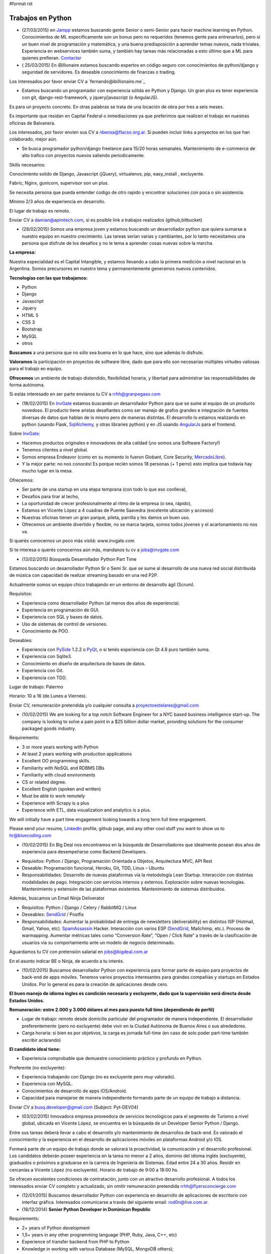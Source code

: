 #format rst

Trabajos en Python
==================

* (27/03/2015) en Jampp_ estamos buscando gente Senior o semi-Senior para hacer machine learning en Python. Conocimientos de ML especificamente son un bonus pero no requeridos (tenemos gente para entrenarlos), pero sí un buen nivel de programación y matemática, y una buena predisposición a aprender temas nuevos, nada triviales. Experiencia en webservices también suma, y también hay tareas más relacionadas a esto último que a ML para quienes prefieran. Contactar_

* ( 25/03/2015) En iBillionaire estamos buscando expertos en código seguro con conocimientos de python/django y seguridad de servidores. Es deseable conocimiento de finanzas o trading.

Los interesados por favor enviar CV a `fernando@ibillionaire.me`_

* Estamos buscando un programador con experiencia sólida en Python y Django. Un gran plus es tener experiencia con git, django-rest-framework, y jquery/javascript (o AngularJS).

Es para un proyecto concreto. En otras palabras se trata de una locación de obra por tres a seis meses.

Es importante que residan en Capital Federal o inmediaciones ya que preferimos que realicen el trabajo en nuestras oficinas de Balvanera.

Los interesados, por favor envíen sus CV a `nbensa@flacso.org.ar`_. Si pueden incluir links a proyectos en los que han colaborado, mejor aún.

* Se busca programador python/django freelance para 15/20 horas semanales. Mantenimiento de e-commerce de alto trafico con proyectos nuevos saliendo periodicamente.

Skills necesarios:

Conocimiento solido de Django, Javascript (jQuery), virtualenvs, pip, easy_install , excluyente.

Fabric, Nginx, gunicorn, supervisor son un plus.

Se necesita persona que pueda entender codigo de otro rapido y encontrar soluciones con poca o sin asistencia.

Minimo 2/3 años de experiencia en desarrollo.

El lugar de trabajo es remoto.

Enviar CV a `damian@apimtech.com`_, si es posible link a trabajos realizados (github,bitbucket)

* (28/02/2015) Somos una empresa joven y estamos buscando un desarrollador python que quiera sumarse a nuestro equipo en nuestro crecimiento. Las tareas serían varias y cambiantes, por lo tanto necesitamos una persona que disfrute de los desafíos y no le tema a aprender cosas nuevas sobre la marcha.

**La empresa:**

Nuestra especialidad es el Capital Intangible, y estamos llevando a cabo la primera medición a nivel nacional en la Argentina. Somos precursores en nuestro tema y permanentemente generamos nuevos contenidos.

**Tecnologías con las que trabajamos:**

* Python

* Django

* Javascript

* Jquery

* HTML 5

* CSS 3

* Bootstrap

* MySQL

* otros

**Buscamos** a una persona que no sólo sea buena en lo que hace, sino que además lo disfrute.

**Valoramos** la participación en proyectos de software libre, dado que para ello son necesarias múltiples virtudes valiosas para el trabajo en equipo.

**Ofrecemos** un ambiente de trabajo distendido, flexibilidad horaria, y libertad para administrar las responsabilidades de forma autónoma.

Si estás interesado en ser parte envianos tu CV a `rrhh@granpegaso.com`_

* (18/02/2015) En InvGate_ estamos buscando un desarrollador Python para que se sume al equipo de un producto novedoso. El producto tiene aristas desafiantes como ser manejo de grafos grandes e integración de fuentes diversas de datos que hablan de lo mismo pero de maneras distintas. El desarrollo lo estamos realizando en python (usando Flask, SqlAlchemy_, y otras libraries python) y en JS usando AngularJs_ para el frontend. 

Sobre InvGate_: 

- Hacemos productos originales e innovadores de alta calidad (¡no somos una Software Factory!) 

- Tenemos clientes a nivel global.

- Somos empresa Endeavor (como en su momento lo fueron Globant, Core Security, MercadoLibre_). 

- Y la mejor parte: no nos conocés! Es porque recién somos 18 personas (+ 1 perro) esto implica que todavía hay mucho lugar en la mesa. 

Ofrecemos:

- Ser parte de una startup en una etapa temprana (con todo lo que eso conlleva), 

- Desafíos para tirar al techo, 

- La oportunidad de crecer profesionalmente al ritmo de la empresa (o sea, rápido), 

- Estamos en Vicente López a 4 cuadras de Puente Saavedra (excelente ubicación y accesos)

- Nuestras oficinas tienen un gran parque, pileta, parrilla y les damos un buen uso.

- Ofrecemos un ambiente divertido y flexible, no se marca tarjeta, somos todos jóvenes y el acartonamiento no nos va.

Si querés conocernos un poco más visitá: www.invgate.com

Si te interesa o querés conocernos aún más, mandanos tu cv a `jobs@invgate.com`_

* (13/02/2015) Búsqueda Desarrollador Python Part Time

Estamos buscando un desarrollador Python Sr o Semi Sr. que se sume al desarrollo de una nueva red social distribuida de música con capacidad de realizar streaming basado en una red P2P. 

Actualmente somos un equipo chico trabajando en un entorno de desarrollo ágil (Scrum).

Requisitos:

- Experiencia como desarrollador Python (al menos dos años de experiencia).

- Experiencia en programación de GUI.

- Experiencia con SQL y bases de datos.

- Uso de sistemas de control de versiones.

- Conocimiento de POO.

Deseables:

- Experiencia con PySide_ 1.2.2 o PyQt_, o si tenés experiencia con Qt 4.8 puro también suma. 

- Experiencia con Sqlite3.

- Conocimiento en diseño de arquitectura de bases de datos.

- Experiencia con Git.

- Experiencia con TDD.

Lugar de trabajo: Palermo

Horario: 10 a 16 (de Lunes a Viernes).

Enviar CV, remuneración pretendida y/o cualquier consulta a `proyectoestelares@gmail.com`_

* (10/02/2015) We are looking for a top notch Software Engineer for a NYC based business intelligence start-up. The company is looking to solve a pain point in a $25 billion dollar market, providing solutions for the consumer packaged goods industry.

Requirements:

- 3 or more years working with Python

- At least 2 years working with production applications

- Excellent OO programming skills. 

- Familiarity with NoSQL and RDBMS DBs

- Familiarity with cloud environments

- CS or related degree.

- Excellent English (spoken and written)

- Must be able to work remotely

- Experience with Scrapy is a plus

- Experience with ETL, data visualization and analytics is a plus.

We will initially have a part time engagement looking towards a long term full time engagement.

Please send your resume, LinkedIn_ profile, github page, and any other cool stuff you want to show us to `hr@bluecoding.com`_

* (10/02/2015) En Big Deal nos encontramos en la búsqueda de Desarrolladores que idealmente posean dos años de experiencia para desempeñarse como Backend Developers.

- Requisitos: Python / Django, Programación Orientada a Objetos, Arquitectura MVC, API Rest

- Deseable: Programación funcional, Heroku, Git, TDD, Linux – Ubuntu

- Responsabilidades: Desarrollo de nuevas plataformas vía la metodología Lean Startup. Interacción con distintas modalidades de pago. Integración con servicios internos y externos. Exploración sobre nuevas tecnologías. Mantenimiento y extensión de las plataformas existentes. Mantenimiento de sistemas distribuidos.

Además, buscamos un Email Ninja Deliverator

- Requisitos: Python / Django / Celery / RabbitMQ / Linux

- Deseables: SendGrid_ / Postfix

- Responsabilidades: Aumentar la probabilidad de entrega de newsletters (deliverability) en distintos ISP (Hotmail, Gmail, Yahoo, etc). SpamAssassin_ Hacker. Interacción con varios ESP (SendGrid_, Mailchimp, etc.). Proceso de warmapping. Aumentar métricas tales como “Conversion Rate”, “Open / Click Rate” a través de la clasificación de usuarios via su comportamiento ante un modelo de negocio determinado.

Aguardamos tu CV con pretensión salarial en `jobs@bigdeal.com.ar`_

En el asunto indicar BE o Ninja, de acuerdo a tu interés.

* (10/02/2015) Buscamos desarrollador Python con experiencia para formar parte de equipo para proyectos de back-end de apps móviles. Tenemos varios proyectos interesantes para grandes compañías y startups en Estados Unidos. Por lo general es para la creación de aplicaciones desde cero.

**El buen manejo de idioma ingles es condición necesaria y excluyente, dado que la supervisión será directa desde Estados Unidos.**

**Remuneración: entre 2.000 y 3.000 dólares al mes para puesto full time (dependiendo de perfil)**

* Lugar de trabajo: remoto desde domicilio particular del programador de manera independiente. El desarrollador preferentemente (pero no excluyente) debe vivir en la Ciudad Autónoma de Buenos Aires o sus alrededores.

* Carga horaria: si bien es por objetivos, la carga es jornada full-time (en caso de solo poder part-time también escribir aclarando)

**El candidato ideal tiene:**

* Experiencia comprobable que demuestre conocimiento práctico y profundo en Python.

Preferente (no excluyente):

* Experiencia trabajando con Django (no es excluyente pero muy valorado).

* Experiencia con MySQL.

* Conocimientos de desarrollo de apps IOS/Android.

* Capacidad para manejarse de manera independiente formando parte de un equipo de trabajo a distancia.

Enviar CV a `busq.developer@gmail.com`_ (Subject: Pyt-DEV04)

* (03/02/2015) Innovadora empresa proveedora de servicios tecnológicos para el segmento de Turismo a nivel global, ubicada en Vicente López, se encuentra  en la búsqueda de un Developer Senior Python / Django.

Entre sus tareas deberá llevar a cabo el desarrollo y/o mantenimiento de desarrollos de back-end. Es valorado el conocimiento y la experiencia en el desarrollo de aplicaciones móviles en plataformas Android y/o IOS.

Formará parte de un equipo de trabajo donde se valorará la proactividad, la comunicación y el desarrollo profesional. Los candidatos deberán poseer experiencia en la tarea no menor a 2 años, dominio del idioma inglés (excluyente), graduados o próximos a graduarse en la carrera de Ingeniería de Sistemas. Edad entre 24 a 30 años. Residir en cercanías a Vicente López (no excluyente). Horario de trabajo de 9:00 a 18:00 hs.

Se ofrecen excelentes condiciones de contratación, junto con un atractivo desarrollo profesional.  A todos los interesados enviar CV completo y actualizado, sin omitir remuneración pretendida `rrhh@flyersconcierge.com`_

* (12/01/2015) Buscamos desarrollador Python con experiencia en desarrollo de aplicaciones de escritorio con interfaz gráfica. Interesados comunicarse a través del siguiente email: `rod0n@live.com.ar`_.

* (18/12/2014) **Senior Python Developer in Dominican Republic**

Requirements:

* 2+ years of Python development 

* 1,5+ years in any other programming language (PHP, Ruby, Java, C++, etc)

* Experience of transfer backend from PHP to Python

* Knowledge in working with various Database (MySQL, MongoDB others);

* Understanding of Scrum/Agile

* Upper-intermediate English (at least strong intermediate)

* Team player, strong communication skills

* Being able to fast absorb and learn new technologies should be a plus

Would be a plus:

* Magento Experience

We propose:

* Interesting project (US e-commerce market)

* International environment (http://www.fabricegrinda.com/entrepreneurship/silicon-cabarete-mvp/)

* Young and dynamic team

* Professional growth

* Competitive remuneration

Responsibilities:

* Acting as Senior Python developer

* Transfer backend from PHP to Python

* Working with Magento e-commerce platform

* Working with CTO and team of developers to solve technical challenges 

* Serving as a creative member of the team, ready to innovate and develop next generation products

* Writing scalable and clean code.

About project 

`www.lofty.com`_

We are looking for a Senior Python Developer with good experience. If you are interested in and your professional profile satisfies our requirements, we will be glad to see you in our international fast-growing team (e-commerce project). Our development team works closely together, while providing professional creativity and individual autonomy.

Please send your Skype name and CV / full LinkedIn_ profile to `iurii.bazai@gmail.com`_

* 17/12/2014 Se requieren horas freelance para dos proyectos de largo plazo.(con un mínimo de 20hs semanales por proyecto) Un proyecto se enfoca en telefonía en la nube y el otro en gestión de contenidos.

Habilidades:

Flask y/o  Django Conocimientos de virtualenv y las herramientas necesarias para configurar un entorno de desarrollo y asistir en el empaquetado y pasajes a producción (pip, easy_install,uwsgi,gunicorn ,fabric,chef, etc) -- Py.test o alguna otra herramienta de testing

Javascript Jquery , Backbone y Marionette Conocimientos de alguna herramientas para automatización  como Grunt,Bower,etc. Conocimiento de alguna herramienta de testing como Karma, BusterJS

Lugar de trabajo: remoto

enviar CV a `gaston@droptek.com`_  preferentemente con perfil de github o links para poder ver los trabajos realizados.

* **(21/11/2014)** Seleccionaremos para importante cliente:

Desarrollador Python (Ssr – Sr)

Definición de la necesidad: contribuir al desarrollo de una de las aplicaciones que forman parte del negocio principal de la organización.

Algunas de las funciones a realizar:

* Especificaciones

* Dividir los requerimientos de desarrollo en elementos más simples y traducir esta lógica en un lenguaje.

* Elaboración de posibles soluciones.

* Realizar pruebas iniciales y dejar los desarrollos listos para la instalación del programa en producción

* Evoluciones y documentación

Skill – Experiencia:

* Python: mínimo de 2 años de experiencia como desarrollador (excluyente)

* Django y HTML5 (deseable)

* Conocimiento en PHP (deseable)

* Estudiante avanzado o graduado en carreras relacionadas con IT (deseable)

Capital Federal - Relación de dependencia directa

Se solicita envío del salario en bruto pretendido  (cvs a: `afaletti@consensusgroup.net`_)

* **(17/11/2014)** En Machinalis_ estamos buscando para pronta incorporación:

+ Una persona de Córdoba para que se sume a un equipo haciendo la parte de Frontend (maquetado y desarrollo)
~~~~~~~~~~~~~~~~~~~~~~~~~~~~~~~~~~~~~~~~~~~~~~~~~~~~~~~~~~~~~~~~~~~~~~~~~~~~~~~~~~~~~~~~~~~~~~~~~~~~~~~~~~~~

**Algunas keywords:**

**Must:**

* HTML5 (todo lo que sea armado, detalles)

* Bootstrap (saber un sistema de grillas u otro framework CSS)

* Javascript

* Backbone

* Diseño responsive

* Cross browser development

* Jasmine y Sinon.js 

* Proficient use of javascript libraries, at least jquery or equivalent

* Understand written and oral english

* Be able to convert designs in graphic formats to HTML+CSS+js code

**Experiencia:** 1 año desarrollando

**Idioma:** Inglés intermedio/avanzado (ideal)

**Nice to have:**

* SASS (LESS en su defecto, mejor si los dos)

* Foundation 5 / Bootstrap3

* Bower, Grunt, Yeoman, Node.js, NPM

* Organización de aplicaciones javascript

* Nociones de UX

* BEM

* OOCSS

+ Una persona de Córdoba para que se sume a un equipo haciendo testing funcional
~~~~~~~~~~~~~~~~~~~~~~~~~~~~~~~~~~~~~~~~~~~~~~~~~~~~~~~~~~~~~~~~~~~~~~~~~~~~~~~~

**Keywords:**

* 1 Año de experiencia

* Idioma Inglés intermedio/avanzado (ideal)

* Ejecución de tareas para verificar cumplimientos de funcionalidad

* Ejecución de test automáticos en servidor de testing

* Conocer sistema de control de versiones

**Otras keywords que hacen a los Machinálicos:**

* Gustar de la comida en abundancia cualquier día

* Ser **responsable** aún cuando seas informal

* Que seas **buen tipo** y no te de lo mismo hacer las cosas bien o mal y dar una mano y compartir conocimientos con el que está a tu lado.

Quien esté interesado, mande un mail a Ignacio (de RRHH) a `idacal@machinalis.com`_, asunto **[Búsqueda Vacante "Nombre Vacante"]** o pinguee a su machinálico amigo para preguntarle más info sobre nosotros. Se agradece enviar CV actualizado o información referente a la experiencia y conocimientos.

**P.S.:** Cualquier otro que ande cerca de las cosas que hacemos y justo tenga ganas y tiempo de hacernos ping sientase libre de hacerlo que del otro palo de cosas más Pythónicas/Djangosas seguimos incorporando con cierta regularidad.

* (31/10/2014) iBillionaire, una plataforma que monitorea los portfolio de inversion de Billionarios. Busca un programador con experiencia en la construcción de aplicaciones web. Alguien que construya las API internas y externas de iBillionaire. Experiencia en Python, Django, TastyPie_, South (excluyente). Familiaridad con uno o más de los siguientes: Ubuntu, Varnish, NGINX, MySql_ Experiencia en el desarrollo de aplicaciones, sitios que utilizan REST / JSON API El candidato ideal tiene experiencia tambien en Node Js, Mongo, y Redis Requisitos: 4 años de experiencia Trabajo a tiempo completo En Buenos Aires, CABA (oficina Recoleta) Interesados enviar CV o incluir links a trabajos realizados a `raul@iBillionaire.me`_ con el subject "BackEnd_ iBillionaire".

* (29/10/2014) En `http://www.invgate.com`_ estamos buscando un web developer. Nos interesa una persona que quiera sumarse al desarrollo de un producto nuevo involucrándose en todas las etapas del proceso.

    **Experiencia y conocimientos:**

    * Desarrollo web con Python (Flask, Django, etc)

    * SQLAlchemy

    * Conocimiento sobre desarrollo de aplicaciones REST

    * Conocimiento de JQuery, Bootstrap, AngularJS (O muchas ganas de aprender)

    * Experiencia con OOP

    **Son un plus:**

    * Empaquetado / creación de instaladores

    * Experiencia trabajando o liderando equipos que trabajan con metodologías ágiles

    * Conocimiento sobre visualización de datos

    Si te interesa mandanos un mail a `jobs@invgate.com`_.

* (29/10/2014) Buscamos Software Engineer para Compañia Lider IT en Mendoza

Nuestro cliente una empresa en rápido crecimiento, se encuentra en la búsqueda de Ingenieros estrella que participen en la arquitectura, construicción y desarrollo de sus productos. Nos orientamos a aquella persona capaz de resolver retos complejos de ingeniería en todos sus productos. Como Ingeniero en estos proyectos participas de un equipo desafiante, altamente capacitado y como tarea principal será el responsable directo del desarrollo de las zonas críticas de su producto. Ayudará a diseñar y mejorar los sistemas de información, y desarrollo de otras herramientas cruciales para el sistema.  Requisitos: -Sólida experiencia en desarrollo de aplicaciones web en Python, Ruby on Rails o PHP o Java; y MySQL  -Experiencia diseñando APIs REST y arquitecturas web para los productos web de los consumidores  -Conocimiento de SQL, tecnologías NoSQL y NewSQL  -Estructuras de datos, diseño de software y programación orientada a objetos  -Sólida trayectoria de trabajo con diseño, producto e ingeniería para liderar proyectos de back-end complejos a la finalización. -Nivel de inglés intermedio/avanzado  Deseable: Javascript, CSS y HTML5  -Experiencia previa con Django o SQLAlchemy como ORM  -Diseño de base de datos y SQL quer. Si estás interesado en formar parte de proyectos de desarrollo en rápido movimiento, desafiantes con la posibilidad de desarrollarse profesionalmente en una ciudad combinando la tranquilidad y calidad de vida que ofrece Mendoza, por favor enviar sus datos a través de la posición deseada http://www.artdejobs.com.ar/empleos/software-engineer-compania-lider-it-en-mendoza/ o a Contacto: `carina.cortinez@artdecode.com.ar`_

* (29/10/2014) FRANKLABS - Buscamos Desarrolladores Django/Python con conocimientos en UI (no excluyente), HTML5 (no excluyente), y Javascript / JQuery para desarrollo de sitios y aplicaciones web/ Conocimientos requeridos: * HTML5 / CSS * Javascript / Jquery * Django/Python. Conocimientos Valorados: Conocimientos en Framework CSS Bootstrap 3 / Manejo de Heramientas de Diseño ( Illustrator y PhotoShop_) Contacto: `rr-hh@franklabs.biz`_

* (22/10/2014) SURHIVE - Buscamos Desarrollador Senior Backend. Requerimientos: amplios conocimientos en Python, Ruby o Perl. Buscamos personas apasionadas por Internet y por el desarrollo web, con alta orientación al trabajo en equipo. Comprension del diseño orientado a objetos. Sólido conocimiento en SQL. Conocimiento de HTML y CSS para desarrollorar páginas mantenibles. Residencia en la ciudad de Rosario, Santa Fe. Contacto: `rrhh@surhive.com`_

* (8/10/2014) Python or wannabe Python Dev

    En MSA_ buscamos incorporar programadores Python (de todos los niveles) con deseables conocimientos de ambiente Open Source, Linux (Ubuntu), tecnologías Web y manejo de bases de datos (SQL).
     Buscamos gente proactiva, con habilidades autodidactas y afinidad al Software Libre.
    Si pensás que puede interesarte la propuesta, no dejes de comunicarte con nosotros vía mail con el CV y/o pretensiones a <rrhh EN msa PUNTO com PUNTO ar>
     El ambiente de trabajo es distendido y tenemos una cocinera que nos cocina asi_ `y asi`_ de rico

* (8/10/2014) GRUPODIN S.A. de Córdoba Capital busca incorporar 2 desarrolladores web python, semi senior, experiencia de al menos un año, conocimientos de HTML y Java Script. Incorporación inmediata. 25 horas semanales. Interesados por favor escribir a `[[MailTo(contacto@grupo-din.com)]]`_ ó completar el formulario provisto en www.espaciodin.com/trabajos ¡Se agradece la difusión!

* (7/10/2014) En Onapsis, Buscamos programadores Python SR o SSR y Front-End JS/HTML/CSS para colaborar en proyectos de seguridad informática. Interesados pueden mandar ping a `careers@onapsis.com`_ Ref: PyHacker_

* (1/10/2014) iBillionaire, una plataforma que monitorea los portfolio de inversion de Billionarios. Busca un programador con experiencia en la construcción de aplicaciones web. Alguien que construya las API internas y externas de iBillionaire.

  * Experiencia en Python, Django, TastyPie_, South (excluyente).

  * Familiaridad con uno o más de los siguientes: Ubuntu, Varnish, NGINX, MySql_

  * Experiencia en el desarrollo de aplicaciones, sitios que utilizan REST / JSON API 

  * El candidato ideal tiene experiencia tambien en Node Js, Mongo, y Redis

    Requisitos:

    * 4 años de experiencia

    * Trabajo a tiempo completo

    * En Buenos Aires, CABA (oficina Recoleta)

    Interesados enviar CV o incluir links a trabajos realizados a `raul@iBillionaire.me`_ con el subject "BackEnd_ iBillionaire".

* (30/09/2014) Eynes http://eynes.com.ar se encuentra en la búsqueda de programadores con conocimientos de linux, base de datos postgreSQL y conocimiento del lenguaje Python (no excluyente), la búsqueda se orienta a una persona con dedicación full time. Los interesados pueden enviar CV a `rrhh@eynes.com.ar`_ indicando pretensiones económicas. 

* (16/09/2014) En Vixionar estamos en la busqueda de un Programador Python, con conocimientos de Frontend (Django), para sumar al equipo, puede ser remoto. Vixionar es un Startup donde gran parte del Team trabaja remoto, tenemos gente en Misiones, Entre Rios, y Bs As, buscamos alguien con muchas ganas de crear, en el proyecto usamos mucho Android/iOS, Mysql, Linux, Live Streaming entre otras tecnologias, es un proyecto super innovador! interesados escribir a `alejandro.ferrari@vixionar.com`_

* (02/09/2014) Eynes se encuentra en la búsqueda de programadores con conocimientos de linux, base de datos postgreSQL y conocimiento del lenguaje Python (no excluyente), la búsqueda se orienta a una persona con dedicación full time. Los interesados pueden enviar CV a `rrhh@eynes.com.ar`_ indicando pretensiones económicas. 

* (26/8/2014) Machinalis_, Hola! Buscamos desarrollador web Python Semi Senior, experiencia de al menos un año, conocimientos de HTML y Java Script. Además tener manejo de inglés oral y escrito. La incorporación es ASAP. La carga horaria es de 30 horas semanales. Interesados por favor escribir a Ignacio Dacal Méndez `[[MailTo(idacal@machinalis.com)]]`_ y podré darles más información especifica y charlamos más del asunto. Buena semana! 

* (21/08/2014) En `IT Crowd Argentina`_,  buscamos programadores Python Sr y Semi Sr para colaborar en el desarrollo de una Start-Up Web en EEUU en el area de Legal Analytics. Trabajo 100% remoto, horarios flexibles, excelente remuneración y muy buen ambiente laboral. Conocimientos de Django y Flask son un plus. Se requiere buen nivel de inglés (oral / escrito). Los interesados por favor contactarse con Alejandro Isacovich a `[[MailTo(aisacovich@itcrowdarg.com)]]`_ Ref: Python

* (20/08/2014) En Onapsis, Buscamos programadores Python SR o SSR y Front-End JS/HTML/CSS para colaborar en proyectos de seguridad informática. Interesados pueden mandar ping a `careers@onapsis.com`_ Ref: PyHacker_

* (14/08/2014) `Code Dojo GCBA`_: Si sos programador con experiencia en Python, tenés vocación docente o espíritu educador, habilidades comunicacionales y estás interesado en incentivar el aprendizaje de la programación, formar autodidactas y acompañar a los jóvenes en la exploración de plataformas educativas y ejecución de proyectos ésta es tu oportunidad para sumarte como mentor e influenciar/motivar a los futuros programadores de la comunidad.   ¿Querés participar? Enviá tu CV a: `programatufuturo@bue.edu.ar`_  Subject: DOJOS

* (12/08/2014) En Link-b estamos buscando ampliar la familia con un/a programador/a con sólidos conocimientos en PHP y/o Python. Que también haya trabajado con javascript y jquery. Que sepa maquetar un sitio desde su diseño en PSD/AI hasta entregar una HTML,CSS (o SASS), JS terminada lista para implementar. Usamos frameworks cómo Django, Compass, Foundation, jQuery y otros.

    Nosotros somos una empresa copada, joven, divertida y en pleno crecimiento, nos gusta divertirnos pero cumplir (alguien dijo asados/cerveza/plaza?). Estamos en Vicente López (Buenos Aires Norte) las oficinas son limpias, el ambiente de laburo es super ameno, hay café, té, mate y cada tanto traemos torta y todos los días hay muchas buenas vibras |:)|

    Si estas interesado/a o sabes de alguien que le puede interesar, hacele llegar este el mail. Contacto al mail `xavier@link-b.com`_ con REF: print "Hola!"

* (07/08/2014) Estamos buscando una persona para desarrollar un proyecto de control de drones UAV. Se requiere ser SSR en python y algún conocimiento/interés en aeromodelismo. Interesados enviar CV con remuneración prentendida a `dcoletti@xtech.com.ar`_. El trabajo es presencial en CABA.


* (07/08/2014) Estamos buscando una persona para desarrollar un proyecto con OpenCV. Interesados enviar CV a la cuenta `jldalla@gmail.com`_ con el asunto "CV OpenCV". Muchas gracias y saludos.

* (07/08/2014) En `http://www.invgate.com`_ estamos buscando un web developer. Nos interesa una persona que quiera sumarse al desarrollo de un producto nuevo involucrándose en todas las etapas del proceso.

    **Experiencia y conocimientos:**

    * Desarrollo web con Python

    * Conocimiento sobre desarrollo de aplicaciones REST

    * Conocimiento de JQuery, Bootstrap, AngularJS (O muchas ganas de aprender)

    * Experiencia con OOP

    **Son un plus:**

    * Flask

    * SQLAlchemy

    * Empaquetado / creación de instaladores

    * Experiencia con TDD

    * Experiencia trabajando o liderando equipos que trabajan con metodologías ágiles

    * Conocimiento sobre visualización de datos

    Si te interesa mandanos un mail a `jobs@invgate.com`_.

* (06/08/2014) En `http://www.altoros.com`_ estamos buscando un desarrollador/a Python.

  Inicialmente trabajaría en asegurar la robustez de un conjunto de `https://juju.ubuntu.com`_ programando tests de integración. Charms a trabajar: `https://jujucharms.com/precise/cassandra-12/?text=cassandra`_, Redis Cluster, couchdb, ELK (Elastickserarch, Logstassh and Kibana), Nagios, entre otros.
   Luego de este trabajo existe la posibilidad de continuar con otras tareas en Python relacionadas a Juju.
  Se requieren más de dos años de experiencia en python y buena comunicación oral en ingles dado que se requerirán sesiones de pair programming con desarrolladores de `http://www.canonical.com`_.
   La modalidad de contratación es full-time, inicialmente freelance y de un mínimo de 2 meses y medio.  Ofrecemos flexibilidad en horarios y lugar de trabajo, podes trabajar si querés en nuestras oficinas en la ciudad de Santa Fe (preferentemente) o CABA, o desde donde quieras. Es deseable que tengas disponibilidad para alguna posible reuniones presenciales en Santa Fe.
    Si te interesa envianos  CV (formato que sea), cuenta github (opcional) y pretensión monetaria a `[[MailTo(manuel.garcia@altoros.com)]]`_

* (31/07/2014) En Infoxel (startup cordobesa), estamos ampliando nuestro equipo para entrar en mercados internacionales. Tenemos proyectos desafiantes y un excelente ambiente laboral. Hay buena paga, así que busco desarrolladores django y maquetadores Senior, preferentemente de Córdoba. El que esté interesado, me puede contactar a `diegolis@infoad.com.ar`_, y conversamos.

* (31/07/2014) Python or wannabe Python Dev

    En MSA_ buscamos incorporar programadores Python (de todos los niveles) con deseables conocimientos de ambiente Open Source, Linux (Ubuntu), tecnologías Web y manejo de bases de datos (SQL).
     Buscamos gente proactiva, con habilidades autodidactas y afinidad al Software Libre.
    Si pensás que puede interesarte la propuesta, no dejes de comunicarte con nosotros vía mail con el CV y/o pretensiones a <rrhh EN msa PUNTO com PUNTO ar>

* (29/07/2014) En `IT Crowd Argentina`_,  buscamos programadores Python SR con 3 años experiencia mínima para colaborar en el desarrollo de una Start-Up Web en EEUU en el area de Legal Analytics. Trabajo 100% remoto, horarios flexibles, excelente remuneración y muy buen ambiente laboral. Conocimientos de Django y Flask son un plus. Se requiere buen nivel de inglés (oral / escrito). Los interesados por favor contactarse con Alejandro Isacovich a `[[MailTo(aisacovich@itcrowdarg.com)]]`_ Ref: Python

* (28/07/2014) Toteming_ se encuentra en la búsqueda de programadores Python, todos los seniorities, para incorporarse al equipo de tecnología de la empresa. Hacemos desarrollos web, mobile, Android, desktop (linux), juegos, análisis estadístico de datos, y más! Jugá con cosas como raspberry pi, lectores rfid, Kinect y films táctiles desarrollando productos propios de la empresa. Ambiente start-up. Interesados mandar CV a `tech@toteming.com`_. Trabajo presencial en Núñez, CABA. Freelancers/consultores remotos también bienvenidos para sumar a la cartera de la empresa.

* (23/07/2014) En Graion_ estamos en busqueda de un Python Developer Semi Senior que cuente con experiencia y conocimientos en el area. Es requisito indispensable contar con un nivel intermedio - avanzado del idioma inglés ya que trabajara en conjunto con un equipo que se encuentra en NYC. Ofrecemos excelente clima laboral, prepaga de excelencia y beneficios. A los interesados enviar CV a `recruiting@graion.com`_

* (23/07/2014) En Kenwin_ estamos buscando un programador Python Jr o Semi Sr para colaborar en el desarrollo y soporte de aplicaciones web. El trabajo es 100% remoto, el ambiente de trabajo es muy bueno. Trabajamos con Python, PostgreSQL y Linux. Se aprecia conocimientos en HTML/CSS/JS/JQuery/Linux/SQAlchemy y manejo de Inglés oral y escrito. A los interesados, mandar CV, pretensión salarial y preferencia de contratación (freelance o relación de dependencia) a `tech@kenwin.net`_.

* (18/07/2014) Intel Argentina te invita a formar parte de su equipo de desarrolladores en Córdoba! Si estas en otra provincia nosotros te ayudamos con el traslado… Actualmente estamos buscando desarrolladores en Python/Django – Frontend developers – Javascript - UI Developer (foco en JSP) - UI Developer (Foco en HTML/CSS/JS). Si estas interesado envianos tu CV a `empleos.asdc@intel.com`_

* (07/07/2014) En `Mango Payments`_ estamos buscando desarrolladores para las posiciones de Python Dev y QA Developer. Pueden ver el perfil de búsqueda en:

  * Python Dev: https://mango.hiretracking.com/mango/job/10062

  * QA Developer: https://mango.hiretracking.com/mango/job/10129

  Interesados mandar CV a `bruno.acselrad@getmango.com`_ .

* (02/07/2014) Eynes se encuentra en la búsqueda de programadores con conocimientos de linux, base de datos postgreSQL y conocimiento del lenguaje Python (no excluyente), la búsqueda se orienta a una persona con dedicación full time. Los interesados pueden enviar CV a `rrhh@eynes.com.ar`_ indicando pretensiones económicas.

* (24/06/2014) Se busca desarrollador Python/Django Part Time o Freelance, para empresa que hace desarrollo mobile. Puesto para mantener y extender funcionalidad en backends de nuestras aplicaciones, así como desarrollar nuevos productos. Se valora conocimientos en HTML, JavaScript_, Jquery y CSS. De estar interesados se pueden comunicar a través del siguiente e-mail: `alejandrodebard@idomo.info`_

* (18/06/2014) En `real trends`_ estamos buscando un programador Python para trabajar en nuestras oficinas de Palermo. Somos un *start-up* joven y en crecimiento donde desarrollamos una aplicación web con herramientas para vendedores de MercadoLibre_ utilizando su API pública. Nuestras principales tecnologías son Django, MySQL, AWS, Git y Bootstrap. Por el momento es indispensable ser monotributista. Si estás interesado enviá un mail a `patricio@real-trends.com`_, preferentemente con links a tus cuentas de GitHub_ y LinkedIn_.

* (18/06/2014) En Onapsis, Buscamos programadores Python SR o SSR y Front-End JS/HTML/CSS para colaborar en proyectos de seguridad informática. Interesados pueden mandar ping a `careers@onapsis.com`_ Ref: PyHacker_

* (09/06/2014) En Infoxel buscamos programadores senior en Python, radicados en Córdoba, que acompañen nuestro crecimiento y expansión hacia mercados internacionales. Valoramos el alto compromiso con los resultados y buena disposición. Enviá tu CV a `diegolis@infoad.com.ar`_

* (04/06/2014) Buscamos desarrollador en Python/Django para un proyecto internacional. Enviá tu CV a `hello@mobydigital.com`_

* (14/05/2014) Hola! Cómo va? Les quería comentar que en HEXACTA estamos buscando un desarrollador Python con buena experiencia en dicha tecnología! Apuntamos a gente con experiencia previa, con background académico, buen nivel inglés y con ganas de continuar creciendo en un entorno de mejora continua. El lugar de trabajo sería en nuestras oficinas, ya sea en Las Cañitas (Palermo), en La Plata, en Bahía Blanca o en Paraná, en lugares estratégicos con excelente accesibilidad. No te pierdas esta oportunidad y anímate a formar parte de nuestro equipo de trabajo!!

    En HEXACTA podemos ofrecerte: • excelente clima laboral • un equipo apasionado por la tecnología • plan de carrera y formación • capacitación técnica y en idiomas • una relación JUNTOS a largo plazo… • muchas flexibilidad • running teams, torneos de fútbol, truco, étc! • after offices, wine-tastings, fiestas.

    Buscamos la excelencia profesional sin descuidar los intereses personales de nuestra gente; porque confiamos en las capacidades de autogestión de cada uno y esto nos permite generar un ambiente distendido, flexible y dinámico. Durante los últimos años fuimos reconocidos por el Instituto Great Place to Work como una de las mejores empresas para trabajar en Argentina; y nos preocupamos a diario por continuar siéndolo; generando así un entorno que permite el desarrollo personal y profesional de nuestro equipo. Si te interesa la posición envianos tu CV a `giribarren@hexacta.com`_ con la referencia Python o para conocer más de nosotros visita nuestro sitio http://careers.hexacta.com

* (13/05/2014) Desarrollador jr o ssr Django y Javascript XTech es una empresa que hace muchos años está en el mercado de Linux y Software Libre, orientada a la infraestrucutura. Actualmente estamos consolidando un sector de desarrollo en la empresa y buscamos programadores que quieran profundizar en django y javascript y python en un ambiente tranquilo y constante capacitación. Enviar CV con remuneración pretendida a `rrhh@xtech.com.ar`_.

    Requisitos conocimiento en programación orientada a objetos conocimiento de cómo funcionan los sistemas web uso de eclipse u otra IDE de programación libre nivel básico de django y conocimiento de sintaxis python (preferentemente)

* (02/05/2014) En Falconius estamos buscando un programador freelance con unas horas disponibles por semana y con experiencia en scraping utilizando Scrapy. Las tareas a desarrollar serían scrapear nuevos sitios además de modificar y mantener scrapers ya hechos. Quién esté interesado le pedimos que mande CV/github/bitbucket/linkedin a `mfalcon@falconius.com`_.

* (25/04/2014) En Onapsis, Buscamos programadores Python SR o SSR y Front-End JS/HTML/CSS para colaborar en proyectos de seguridad informática. Interesados pueden mandar ping a `careers@onapsis.com`_ Ref: PyHacker_

* (23/04/2014) Estamos buscando un programador Python Jr o Semi Sr para ayudarnos en el desarrollo y soporte de aplicaciones web. El trabajo es 100% remoto, el ambiente de trabajo es muy bueno. El modo de contratación es como empleado (no freelance) y full time. Trabajamos con Python, PostgreSQL y Linux. Se aprecia conocimientos en HTML/CSS/JS/JQuery. Es necesario tener manejo de Inglés oral y escrito. A los interesados, mandar CV y pretensión salarial a `hackers@kenwin.net`_

* (07/03/2014) Busco programador con experiencia en Python para proyecto de análisis de datos. Requeridos: conocer la librería Pandas (o el lenguage R) muy bien. Adicionales: JavaScript_, iPython Notebook, Matplotlib y Scrappy. Para más información : federico.emiliani (at) ttwick.com

* (06/03/2014) Busco programador con experiencia en Python/Django para trabajar de forma freelance por proyecto. La carga horaria semanal promedio sería de unas 12hs semanales en principio dada la demanda actual. De estar interesados se pueden comunicar a través del siguiente e-mail: `rod0n@live.com.ar`_. Les pido me envíen CV/github/bitbucket/linkedin y remuneración horaria pretendida.

* (19/02/2014) Sr. Python Engineer (remoto) para empresa de San Francisco: En Ampush (Facebook Strategic Partner)   estamos buscando un Sr. Python Engineer que contribuya a construir una plataforma de manejo de Ads para Facebook y Twitter. El salario es en USD, para candidatos en Rosario. Más información: http://www.computrabajo.com.ar/bt-ofrd-ampush-0.htm

* (18/02/2014) En iBillionaire buscamos un programador con experiencia en la construcción de aplicaciones web. Alguien que construya las API internas y externas de iBillionaire con experiencia en Python, Django y TastyPie_ (no excluyente).

Experiencia en el desarrollo de aplicaciones / sitios que utilizan Python Experiencia crear REST / JSON API Familiaridad con uno o más de los siguientes: redistribución, memcache, nginx, mysql Interesados enviar CV o incluir links a trabajos realizados a `fernando@iBillionaire.me`_ con el subject "BackEnd_ Dev"

* (18/02/2014) En `IT Crowd Argentina`_,  buscamos programadores Python SR o SSR con 2 años experiencia minima para colaborar en el desarrollo del backend de una nueva red social norteamericana. Trabajo 100% remoto, horarios flexibles y muy buen ambiente laboral. Conocimientos de Django y Flask son un plus. Se requiere buen nivel de inglés (oral / escrito). Los interesados por favor contactarse con Alejandro Isacovich a `[[MailTo(aisacovich@itcrowdarg.com)]]`_ Ref: Python

* (14/02/2014) En Onapsis_, Buscamos programadores **Python SR o SSR** y **Front-End JS/HTML/CSS** para colaborar en proyectos de seguridad informática. Interesados pueden mandar ping a `[[MailTo(careers@onapsis.com)]]`_ Ref: PyHacker_

* (13/02/2014) Programador de FRONT-END: iBillionaire busca un Front End Programador. 2 años  de experiencia en Front-End. Conocimientos de JavaScript_, HTML, CSS. iBillionaire esta hecho en Python y el framework Django si sabes esto lenguajes aun mejor! Por favor enviar CV/Portfolio/Github a `raul@iBillionaire.me`_

* (11/02/2014) En Juju_ buscamos Desarrolladores Python con conocimientos de inglés para trabajo remoto. Se trabaja en forma directa para la expresa extranjera, sin intermediarios (su producto principal es un `buscador de trabajos`_). Postularse `aquí`_.

* (04/02/2014) En Santex estamos buscando un Desarrollador Python. Se valorará conocimiento en tecnologia relacionada: Django, XML, XPath, RestApi_, Ant, Cloud Computing, Python OpenSource_ libraries, Vagrant, Celery.

Habilidades: Conocimientos y manejo de herramientas de modelado para UML, metodología orientada a objetos, herramientas de pruebas, controlador de versiones, experiencia en el análisis, diseño y desarrollo de componentes empresariales. Trabajo en equipo, liderazgo personal y tecnológico. Ingles: avanzado. Los interesados en conocer más pueden enviar su CV a `jobs@santexgroup.com`_.

* (03/02/2014) En http://www.suremptec.com/ estamos buscando programadores python para desarrollar procesadores batch de información geoespacial (imágenes satelitales, datos vectoriales) para misión satelital argentina. Hay más información en `búsqueda python batch`_. Los interesados pueden enviar CV y pretensiones a `rrhh@suremptec.com.ar`_.

* (16/01/2014) En http://www.suremptec.com/ estamos buscando analistas programadores python para desarrollar un producto de planificación y ejecución de procesos batch para la siguiente misión satelital Argentina. Hay más información en `búsqueda python`_. Los interesados pueden enviar CV y pretensiones a `rrhh@suremptec.com.ar`_.

* (14/01/2014) En devsAr_ estamos buscando desarrolladores web python para sumarse a nuestro equipo. Trabajo tiempo completo, en relación de dependencia, en nuestra oficina de La Plata. Ofrecemos un buen clima laboral, capacitaciones diversas (incluyendo inglés), aplicando nuevas tecnologías y desarrollando proyectos innovadores. Escribinos a `rrhh@devsar.com`_ incluyendo CV.

* (9/01/2014) Analista Desarrollador Python (Ssr - Sr) -- Consensus Group solicita programadores Python para importante empresa. Python 2.3. Deseable: Experiencia en PHP / MySQL. Conocimientos Java Script, HTML, CSS. Framework Django. Ingles técnico. Estudios en Sistemas. Tiempo completo. Se ofrece relación de Dependencia. Lugar de trabajo: Capital Federal. Indicar remuneración pretendida. `jrodriguez@consensusgroup.net`_

* (7/1/2014) Machinalis_ La cosa es más o menos así: Machinalis es una empresa Argentina que hace software fundamentalmente pythónico. Laburamos en cosas de Data Mining, Machine Learning, Data Processing & Visualization, Complex Web Development otras cosas del rubro. Publicamos varios proyectos  por acá y damos regularmente charlas en la comunidad así que no sobreabundo en detalles (por cualquier cosa me pinguean por privado y les cuento más "de qué la vamos" con gusto).

    En ese contexto, estamos evaluando la incorporación en el corto plazo de una persona de Córdoba para que se sume al equipo y meta mano a las cosas de Frontend (maquetado y desarrollo) de un proyecto en particular que tiene un hito dentro de seis meses, pero con ganas de que vaya metiéndole cabeza y desarrollo a cosas típicas de Data Visualization (tales como D3.js) en las cuales como buenos backenderos por ahí nos queda un buen camino por recorrer.

    Algunas keywords que me pasan del área Operativa: Must:

    * HTML5

    * CSS3

    * Proficient use of javascript libraries, at least jquery or equivalent

    * Understand written and oral english

    * Be able to convert designs in graphic formats to HTML+CSS+js code

    Nice to have:

    * Is able to communicate fluently in english

    * Advanced javascript

    * Experience debugging javascript

    * Backbone.js or similar

    * Cross browser development

    * Functional and Asynchronus Programming

    * Require.JS

    * Javascript Good Practices

    * Automated Lint Tools JsHint_

    * Less/Sass

    * Bootstrap

    * Python / Django skills

    Nota: Haber hecho sólo un Tutorial o Proyecto en la Facultad es "bajo conocimiento" del asunto. Esto evidentemente no está mal porque nadie nace sabiendo, sólo lo digo para alinearnos respecto a la bara. Inclusive se puede tener bajo o nulo conocimiento y por alguna razón considerar ser un candidato pertinente. Otra keywords que me pasa Machinalis todo: Must:

    * Gustar de la comida en abundancia cualquier día

    * Ser *responsable* aún cuando seas informal

    * Que seas *buen tipo* y no te de lo mismo hacer las cosas bien o mal y dar una mano y compartir conocimientos con el que está a tu lado.

    Ok, entonces, al que esté interesado, mandele un mail a Ignacio (de RRHH, que está operativizando la cosa) a `idacal@machinalis.com`_ o a mí o pinguee a su machinálico amigo para preguntarle más info sobre nosotros.

    P.S.: Cualquier otro que ande cerca de las cosas que hacemos y justo tenga ganas y tiempo de hacernos ping sientase libre de hacerlo que del otro palo de cosas más Pythónicas/Djangosas seguimos incorporando con cierta regularidad.

* (7/1/2014) Ref: Front End Developer

    Dzone_, creadores de OSQA_, refcardz_ y AnswerHub_ está requiriendo programadores con muy buen conocimiento de Front End (Javascript [jQuery], Css, HTML, Freemarker), y conocimiento de Python y Java. El trabajo es Full o Part Time (pero con compromiso, conexiones diarias y disponibilidad en chat) remoto, las oficinas están en EEUU y el equipo está distribuido entre distintos lugares del planeta. Hay mucho trabajo para hacer y el equipo está en pleno crecimiento. Envianos tu CV y remuneración pretendida a `[[MailTo(javyer EN dzone PUNTO com)]]`_

* (07/01/2014) Backend Dev

    En iBillionaire buscamos un programador con experiencia en la construcción de aplicaciones web. Alguien que construya las API internas y externas de iBillionaire con experiencia en Python, Django y TastyPie_ (no excluyente).

  * Experiencia en el desarrollo de aplicaciones / sitios que utilizan Python

  * Experiencia crear REST / JSON API

  * Familiaridad con uno o más de los siguientes: redistribución, memcache, nginx,  mysql Interesados enviar CV o incluir links a trabajos realizados a `fernando@iBillionaire.me`_ con el subject "BackEnd_ Dev".

* (07/01/2014) Programador Python/Django/JS

    Buscamos Programador Python/Django/JS con espíritu hacker de los que cuando están aburridos programan, para trabajar en BitPagos_ la primer pasarela para pagos en Bitcoin de America Latina. Somos una empresa registrada en USA, indispensable hablar en ingles ya que parte del equipo esta en USA.  Si te interesa escribí a `founders@bitpagos.net`_ adjuntando CV.

* (06/01/2014) Python or wannabe Python Dev

    En MSA_ buscamos incorporar programadores Python (de todos los niveles) con deseables conocimientos de ambiente Open Source, Linux (Ubuntu), tecnologías Web y manejo de bases de datos (SQL).
     Buscamos gente proactiva, con habilidades autodidactas y afinidad al Software Libre.
    Si pensás que puede interesarte la propuesta, no dejes de comunicarte con nosotros vía mail con el CV y/o pretensiones a <rrhh EN msa PUNTO com PUNTO ar>

2013
----

* (18/12/2013) En devsAr_ estamos buscando desarrolladores web python para sumarse a nuestro equipo. Trabajo tiempo completo, en relación de dependencia, en nuestra oficina de La Plata. Ofrecemos un buen clima laboral, capacitaciones diversas (incluyendo inglés), aplicando nuevas tecnologías y desarrollando proyectos innovadores. Escribinos a `rrhh@devsar.com`_ incluyendo CV.

* (18/12/2013) Part Time o Freelance - SSr o Jr Exp - Empresa de Aplicaciones Mobile - Puesto para mantener y extender funcionalidad en backends de nuestras aplicaciones, así como desarrollar nuevos productos.

  * Twisted / Gevent / RabbitMQ / MongoEngine_ / Google App Engine

  * Enviar CV a: `cv@tipitap.com`_ con ref Python Developer

* (06/11/2013) Proveer mantenimiento y continuar desarrollo por etapas de sistema de soporte para la industria de la construcción con alcance en Argentina y Latinoamérica.

  * Backend: Python / Django / Mysql / Virtualenv / Apache / Nginz

  * Frontend: Django templates, jQuery, jQueryUI, jqGrid

  * Versionado de código: Subversion

  * Migraciones de base de datos: South

  * Enviar CV y propuestas a: `info@ddobras.com.ar`_

* (31/11/2013) Desarrollador jr o ssr Django y Javascript

    **XTech** es una empresa que hace muchos años está en el mercado de Linux y Software Libre, orientada a la infraestrucutura. Actualmente estamos consolidando un sector de desarrollo en la empresa y buscamos programadores que quieran profundizar en python, django y javascript en un ambiente tranquilo y en crecimiento. Enviar CV con remuneración pretendida a `rrhh@xtech.com.ar`_.

* (29/10/2013) Nos encontramos en búsqueda de un Python & Django Developer para trabajar en importante cliente offshore. Requisitos técnicos:

  * Skill General: Python & Django SR (excluyente)

  * Desarrollo web transaccionales high-volume/high-availability (idealmente LAMP stack)

  * Alto nivel de inglés oral y escrito

  * DB (SQL y NoSQL)

  * Experiencia en front-end  (HTML, CSS, Ajax, Javascript)

  * Django o RoR

  * Desarrollador Oracle BPM 11 g al menos un año de experiencia

  * Experiencia en contacto directo con el cliente

      Interesados enviar mail con CV adjunto a `carolina.velayos@experis.com.ar`_

* (29/10/2013) Desarrollador Django - Javascript

    Somos una empresa cordobesa en pleno crecimiento y estamos buscando un desarrollador part-time o full-time. Hacemos todo en Python, y la interfaz web en Django / Js. Si te interesa trabajar en una empresa con espíritu de startup, con desafíos diarios y potencial de crecimiento, no dudes en escribir a `diegolis@infoad.com.ar`_

* (15/10/2013) En Imzaia estamos buscando un desarrollador con experiencia en aplicaciones E-commerce usando django-oscar, django-shop o alguna similar. Interesados comunicarse a: `info@imzaia.com.ar`_

* (15/10/2013) `Brilliant.org`_, cuya misión es facilitar y promover el aprendizaje de matemáticas y física alrededor del mundo, busca desarrolladores Python/Django senior para ocupar posiciones de trabajo full-time remoto. Es imprescindible contar con una muy buena capacidad de comunicación oral y escrita del idioma Inglés, y tener voluntad de mudarse a San Francisco (Estados Unidos) en el futuro. Buscamos a aquellos desarrolladores a con vastos conocimientos de tecnologías para la web y bases de datos relacionales, con experiencia en la construcción de productos web y en entender las necesidades de los usuarios, con interés en las ciencias de la computación y los lenguajes de programación más allá de Python y JavaScript_, comunicativos, responsables, con experiencia en el desarrollo de software libre y en el trabajo en equipo, y con un interés personal por lograr que un proyecto como Brilliant.org sea exitoso.

  Ofrecemos una compensación altamente competitiva, horarios de trabajo y vacaciones flexibles, un ameno ambiente de trabajo, y cubrimos varios costos de formación profesional (libros, materiales, conferencias, cursos). En http://brilliant.theresumator.com/apply pueden encontrar más detalles sobre ésta y otras ofertas de trabajo, así como instrucciones de contacto. Please write your cover letter in English.

* (08/10/2013) En GERSolar_ (UNLu) andamos buscando un desarrollador para participar de un proyecto de investigación. Se requiere conocer: OOP, patrones de diseño, python, git, linux; se valoran conocimientos en: refactoring, testing, django. Para ver mas detalles sobre el proyecto vean el pdf de `este link`_. Quien tenga interés, debe escribirnos a `gersolar@yahoo.com.ar`_.

* En la empresa donde trabajo, Frank Collaboration (del grupo Corbis Global) estan buscando 1 programador django con 1 año de experiencia, cualquier cosa mi mail es `pablo.dalmasso@frankcollaboration.com`_, cualquier cosa no duden en preguntar.

* (20/09/2013) En Juju_ buscamos desarrolladores con experiencia en Python y buen manejo de inglés para trabajo remoto (desde casa). Es para trabajar directamente en la expresa extranjera. Para más detalles visitar `este link <http://juju.theresumator.com/apply/vnGzCB/Web-Application-Developer-Chile-Argentina.html>`__.

* (17/09/2013) Estamos buscando un desarrollador con experiencia en screen scraping/web crawling y que preferentemente sepa usar scrapy. Interesados comunicarse a: <<rod0n ARROBA live PUNTO com PUNTO ar>>

* (11/09/2013) Linux sys admin con python, requisitos :

  * Administracion de servidores Linux

  * iptables y ACLs

  * route

  * tcpdump / wireshark

  * TCP/IP

  * Relational Databases

  * HTTP

  * Python scripting

  * Nivel de Inglés:  intermedio

  * Deseables :

    * RESTFul APIs

    * NGINX

    * AWS

    * GIT

    * NoSQL databases (Cassandra, Mongo, Couch)

    El trabajo es en palermo, relacion de dep. Varios beneficios. Es para un proyecto de RTB (sistema distribuido). Aca esta el link a la oferta : http://www.linkedin.com/jobs2/view/7274479?trk=hp-feed-jymbii-jobTitle&goback=%2Enmp_*1_*1_*1_*1_*1_*1_*1_*1_*1_*1 y cualquier cosa me pueden escribir a `n.r.emiliani@gmail.com`_

* (09/09/2013) Se busca desarrollador Python/Django **JR** o **SSR** para trabajo en una start-up de viajes, la empresa cuenta con un grupo de inversores y un equipo internacional, ademas de un ambiente multicultural muy interesante.

  * Nice to have:

    * Conocimiento de Django 1.5+ (Forms, Admin)

    * Capacidad de aprendizaje rapido.

    * Manejo de entornos Linux y control de versiones.

    * Conocimiento de unit testing.

    * Buen nivel de inglés.

  * Beneficios:

    * Buena remuneración salarial.

    * Oficina amplia y de cómodo acceso ubicada en Palermo (varias líneas de colectivos y subtes cercano).

    * Mesa de ping pong, ps3.

    * Posibilidad de viajes al interior o al exterior del pais.

Interesados escribir a `tech@routeatlas.com`_ con su CV / linkedin (y link a github / bitbucket).

* (26/08/2013) Se busca desarrollador Python/Django para trabajo remoto (homeworking) en proyectos internacionales, modalidad freelance.  Se tendrán en cuenta la capacidad de resolución de problemas, y de mantener contacto con el equipo remoto.

  * Requisitos (excluyente):

    * Experiencia de al menos 3 años programando en python.

    * Experiencia mínima 2 años utilizando django.

    * Nivel de inglés: intermedio avanzado. Capacidad de lectura y comunicación básica.

  * Deseable:

    * Manejo de entorno Linux

    * Conocimientos de Javascript

    * Metodologías agiles

  * Se ofrece:

    * Homeworking

    * Tipo de contrato Freelance, por proyecto y/o  a largo plazo.

    * Horario: 10 am a 7 pm

  * S i estás interesado en participar del proceso envíanos tu CV a `rrhh@consultoracenit.com.ar`_ "Python freelance"

* (05/08/2013) Desarrollador Python Senior - Espíritu Start up

Buscamos desarrolladores Senior con experiencia en linux, bases de datos, python, y **alguna** de estas tecnologías:

1. ffmpeg, formatos y codecs de videos

#. webscraping

#. video fingerprint

Ofrecemos ser parte de un proyecto único en la región, con proyección internacional y en un ambiente de trabajo flexible, desafiante y con muy buenas condiciones para el desarrollo personal y profesional.

Les cuento un poco sobre el producto: En Infoxel desarrollamos tecnología para hacer más transparente el mundo de la publicidad. Para que los equipos de Marketing y Publicidad analicen y gestionen información estratégica sobre medios de comunicación, con herramientas online, transparentes, eficientes y simples. Somos el Google Analytics de los medios tradicionales (TV, Radios, Diarios y Revistas)  desarrollando herramientas tecnológicas, controlando la publicidad con una plataforma online, que brinda información en tiempo real.

Si les interesa, por favor enviar el CV a `ehartwig@infoxel.com`_

* (10/07/2013) Programador BackEnd_ - iBillionaire

Buscamos un programador con experiencia en la construcción de aplicaciones web. Alguien que construya las API internas y externas de iBillionaire con experiencia en Python, Django y TastyPie_ (no excluyente).

- Experiencia en el desarrollo de aplicaciones / sitios que utilizan Python

- Experiencia crear REST / JSON API

- Familiaridad con uno o más de los siguientes: redistribución, memcache, nginx,  mysql

Interesados enviar CV o incluir links a trabajos realizados a `raul@iBillionaire.me`_ con el subject "BackEnd_ Dev".

* (04/07/2013) Start up (busca programador).

Hace 2 meses lanzamos entre mi socio y yo un producto mínimo viable. Logramos recaudar 667 dolares en 3 países de Latino América con una base de datos de 800 correos electrónicos en un modelo escalable (sin publicidad). Estamos en fase de consolidación del proyecto y deseamos involucrar un SOCIO (cofundador) programador.

¿Qué buscamos?

Desarrollador web python.

Preferencias aunque no exclusividad: Django, bootstrap, manejo de backend y front-end y si es posible (maquetación). Sin embargo no damos tanta relevancia a los conocimientos como a la capacidad de emprender.

¿Qué ofrecemos?

Desde el 5% hasta el 12% de propiedad de la empresa. Salario entre 600usd y 1000usd  una vez conseguido inversionista. (Actualmente en conversaciones con 2 con fuertes Vinculos en California) Nota: Desearíamos proponer más. pero solo somos emprendedores en serie con recursos limitados.

Lo que no ofrecemos No ofrecemos una zona de Confort. No pedimos part time, ni full time, queremos un full live (el inversionista siempre busca que si su startup fracasa, él quiere que el emprendedor fracase con él). No garantizamos el éxito, pero garantizamos un nicho de mercado por explotar y técnicamente probado. No ofrecemos confianza inmediata. Ofrecemos un proceso de conocimiento mutuo que alimente la confianza. Nuestro objetivo laboral principal no es hacer dinero, es emprender, es innovar, es ayudar a otros. Es buscar la felicidad también en nuestro trabajo por lo que hacemos y no por lo que logremos. No ofrecemos una "oferta de trabajo", ofirecemos una "opción de vida". Algún(a) interesado(a) agregar usuario skype: jjcruzt

Abrazos a la comunidad python.

* (25/06/2013) Si queres trabajar con las ultimas tecnologías y con investigadores de seguridad (hackers) no dudes en enviarnos tu CV a <<careers EN onapsis PUNTO com>> Ref: PDSR04.

* (24/06/2013) Busco programador python freelance, con algo de experiencia en Django, html, css y javascript. Tengo varios proyectos. Interesados, mandar CV a <<diegolis ARROBA gmail PUNTO com>>

* (18/06/2013) (Python/Django) Somos una compañía estadounidense con inversores internacionales. Nuestro proyecto principal es un juego de Facebook próximo a ser lanzado. Como serás la persona más experimentada en Django de toda la empresa tu responsabilidad será mejorar la infraestructura. La línea correcta de código puede mejorar enormemente la experiencia de los usuarios. Contamos además con un servidor en tiempo real hecho en python, una de tus primeras tareas será mejorarlo para que soporte mucha carga y de esa manera todos puedan ver el poder de python. Nuestro lema de trabajo es "things must look nice and work properly", si estás de acuerdo te queremos adentro, y además si tenés proyectos en mente te ayudamos a darles forma y llevarlos a cabo. Estamos por abrir oficinas en Bs As asique hay espacio para crecer iykwim. `dnuske@gmail.com`_

* (16/06/2013) Estamos buscando un desarrollador con experiencia en screen scraping/web crawling y que preferentemente sepa usar scrapy. Interesados comunicarse a: <<rod0n ARROBA live PUNTO com PUNTO ar>>

* (14/06/2013) Somos un colegio de educación media de la Capital Federal y estamos buscando presupuesto por una capacitación en **Python, Django y PostreSQL**. Nuestra intención es capacitar a 4 de nuestros miembros del departamento de sistemas para hacer un desarrollo propio. La modalidad debería ser en on-site, semanal y con el objeto de obtener al fin de la capacitación el desarrollo. Estimamos en principio unas 20/30hs de capacitación a medida pero esto se puede adaptar de acuerdo a las necesidades. Comunicarse a: <<colomboleandro ARROBA pioix PUNTO edu PUNTO ar>>

* (12/06/2013) **Experto** PLONE/ZOPE en CABA, cv a `rrhh@naltu.com`_. Para desarrollo y mantenimiento de portales y sus interfaces con sistemas internos. Solo con EXPERIENCIA comprobable en portales PLONE.

* (30/05/2013) Buscamos capacitador para dictar curso introductorio de Python a un equipo de Testers, modalidad "in-company", zona Barracas - CABA. El curso debería ser de 3 a 6 clases de 2/3 horas cada una y el objetivo del mismo es que los participantes comprendan los principios del lenguaje para poder aplicarlo a un proyecto de automatización de pruebas que utiliza un framework escrito en Python. Es deseable que el instructor tenga conocimiento de JAVA. Interesados contactar a Alejandro Marcos a <<amarcos EN boldt PUNTO com PUNTO ar>> Ref: Capacitador Python

* (29/05/2013) Dzone_, creadores de OSQA_, refcardz_ y mucho más está requiriendo programadores con muy buen conocimiento de Front End (Javascript [jQuery], Css, HTML), y conocimiento de Python y Java. Además estamos requiriendo gente para Q&A. El trabajo es Full-Time (no freelancers por favor, o solo freelancers con ganas de comprometerse con una empresa) remoto, las oficinas están en EEUU y el equipo está distribuido entre distintos lugares del planeta. Hay mucho trabajo para hacer y el equipo está en pleno crecimiento. Envianos tu CV y remuneración pretendida a `[[MailTo(javyer EN dzone PUNTO com)]]`_ Ref: Front End Developer

* (27/05/2013) Necesito algún programador Python para migrar un sitio web de un servidor a otro. El trabajo es en los próximos días, así que los que tengan disponibilidad, por favor envienme un mensaje (`[[MailTo(gero_gd EN hotmail PUNTO com)]]`_). Cuento con todos los archivos de la web (css, bases de datos, etc.), el trabajo consiste en ponerla online en otro servidor y que funcione lo antes posible.

* (17/05/2013) Tengo un cliente en USA que necesita un par de developers python/django para armar un team en Argentina. Es importante que sepan inglés para mantener contacto. Si tienen algún developer amigo de confianza, por favor envíen el link. Este es el link con la descripción del trabajo: http://www.divvyhq.com/index.php/jobs/python-developer/

* (16/05/2013) En la cooperativa donde trabajo estamos buscando programadores en software libre / hackers que estén interesados en trabajar en un proyecto relacionado con los medios. Envianos un correo electronico a `[[MailTo(tic EN inaes PUNTO gob PUNTO ar)]]`_ con tu currículum, algunos enlaces a tus contribuciones a proyectos de Software Libre, Hardware Libre o de Innovación Científica y se bienvenido a nuestro equipo. http://tic.inaes.gob.ar/jobs.html

* (15/05/2013) Estamos buscando un programador de Python para un proyecto corto de aprox. 10/15 dias en la ciudad de Rosario. Interesados contactarse a Recursos Humanos <`rrhh@oceantranslations.com`_> con el Subject "Python Developer".

* (13/05/2013) Estamos buscando un programador Python/Django freelance con experiencia customizando el admin de Django (admin views, custom templates, row-level permissions). Para proyecto de aprox 1 mes de duración. Enviar CV, links o LinkedIn_, y $/hora, a `[[MailTo(py EN cvam PUNTO com PUNTO ar)]]`_

* (13/05/2013) Estamos buscando un implementador OpenERP para realizar customización de dicho sistema para una industria dedicada a la fabricación de productos plásticos. La misma ya cuenta con el sistema instalado y ya se ha realizado la adaptación de varios módulos al funcionamiento de la empresa. Sin embargo, todavía restan por realizarse modificaciones de varios aspectos, incluidos el área contable y el de fabricación. Estimamos que insumirá alrededor de seis meses. No es necesario realizar el trabajo onsite, solamente habrá reuniones periódicas de avance y para recabar requisitos. Los interesados, por favor, contactarse al mail: `[[MailTo(pablosandler EN gmail PUNTO com)]]`_

* (13/05/2013) Un equipo de Licenciados en Letras e investigadores de Tecnología educativa en el cual participo estamos buscando un programador que nos asesore para crear un software educativo de lectura y escritura que pueda ser incorporado al sistema operativo Huayra Linux de Conectar Igualdad. El proyecto se va a presentar a la beca del Fondo Nacional de las Artes. El programador formaría parte del equipo de trabajo de la beca. Los interesados pueden escribirme a esta casilla: `[[MailTo( alejogll EN hotmail PUNTO com)]]`_

* (10/05/2013) Onapsis_, Buscamos programadores **Python SR o SSR** para colaborar en proyectos de seguridad informática que va a revolucionar la industria de las aplicaciones criticas de negocio. Valoramos el conocimiento de las siguientes tecnologías: Pylons/Pyramid, ExtJS (Sencha), HTML, CSS, JavaScript_, SQLAlchemy, TDD, etc. Interesados pueden enviar un correo a `[[MailTo(careers EN onapsis PUNTO com)]]`_ Ref: PyDev_

* (08/05/2013) Busco un desarrollador Python para un proyecto en curso. Se compone un servidor en Django, con una API restful que se conecta a un cliente escrito en PySide_ (Qt). Hay mucho trabajo por delante y es un proyecto muy interesante. Contacto: `[[MailTo(raskovsky EN gmail PUNTO com)]]`_

* (06/05/2013) Empresa busca desarrollador **Python/C/C++ SSr** para tareas de Análisis, Diseño y Codificación en importantes proyectos de Ingeniería de Software vinculados a **tecnologías geoespaciales**. Se requiere: conocimiento de Python, C/C++, WebServices, GNU/Linux y buen manejo de idioma inglés. Deseable no excluyente: UML, patrones de diseño, manejo de extensiones espaciales para base de datos (PostGis, Oracle Spatial, SQLServer spatial), PHP, HTML, JavaScript, estándar de calidad ISO9001. Full time. Bs. As. Contacto: `[[MailTo(gabrielfusca EN suremptec PUNTO com PUNTO ar)]]`_

* (30/04/2013) Emprendimiento busca desarrollador freelance Python y Django. Conocimientos deseables no excluyentes: E-commerce, paypal, google wallet, e-books. Contacto: `[[MailTo(feo.luciano EN gmail PUNTO com)]]`_

* (22/04/2013) INFOXEL busca sys admin con conocimientos de Python, Bash y PHP. Full Time o Part Time. En Córdoba. Enviar CV a : `[[MailTo(rrhh EN infoxel PUNTO com)]]`_

* (22/04/2013) IURLAD busca freelancer PYTHON sobre framework DJANGO para proveer mantenimiento y continuar desarrollo de una plataforma. Valoramos el manejo del idioma inglés (intermedio), poseer gran capacidad resolutiva y demostrar compromiso con los plazos.  Enviá tu CV a `[[MailTo(dgonzalez EN iurlad PUNTO com)]]`_.

* (26/03/2013) En TradeHelm_ buscamos desarrolladores Python para trabajar en nuestras oficinas de Puerto Madero. Es imprescindible el manejo del idioma inglés (intermedio), poseer gran capacidad resolutiva y demostrar compromiso con los plazos. Ofrecemos OSDE 310, capacitaciones, cursos de inglés y un ambiente de trabajo distendido. Enviá tu CV a `[[MailTo(pmolina EN goviridian PUNTO com)]]`_.

* (21/03/2013) Emprendimiento cordobés busca programador Python/DJANGO. Full Time o Part Time. Enviar CV a : `[[MailTo(diegolis EN gmail PUNTO com)]]`_

* (05/02/2013) Empresa de Entreteminientos busca freelancers Python SR o SSR sobre framework DJANGO con solidos conocimientos de jQuery html,css,js, etc. Valoramos experiencia con bases de Datos (psql,sql,etc) y desarrollos WEB para aplicaciones de alto trafico. Enviar CV/link a linkedin a : `[[MailTo(wildecity EN gmail PUNTO com)]]`_

* (18/02/2013) Proveer mantenimiento y continuar desarrollo de sistema de tipo saas de soporte para la industria de la construcción con alcance en Argentina y Latinoamérica. Python / Django 1.4 / Mysql, Django templates, jQuery, jQueryUI, jqGrid, Git, South, django-nose, django-reversion. Enviar CV y propuestas a: `[[MailTo(info EN ddobras PUNTO com PUNTO ar)]]`_

* (11/02/2013) Onapsis_, Buscamos programadores **Python SR o SSR** para arrancar un proyecto de seguridad informática que va a revolucionar la industria de las aplicaciones criticas de negocio. Valoramos el conocimiento de las siguientes tecnologías: Pylons/Pyramid, ExtJS (Sencha), HTML, CSS, JavaScript_, SQLAlchemy, TDD, etc. Interesados pueden enviar un correo a `[[MailTo(careers EN onapsis PUNTO com)]]`_ Ref: PDSR01

* (01/02/2013) GentiSoft_, Buscamos freelance para terminar y continuar un desarrollo en Django, con una disponibilidad de por lo menos 4x5 a pagar AR$ 90 la hora ($AR 1.800 por semana). Interesados mandar CV o link a linked'in a `[[MailTo(oscar EN gentisoft PUNTO com)]]`_ Ref: Django Developer

* (31/01/2013) MSA_ busca programadores **Python** con deseables conocimientos de tecnologías Web, ambiente Open Source, Linux (Ubuntu), y manejo de bases de datos (SQL) . Buscamos gente proactiva, con habilidades autodidactas y afinidad al Software Libre. Si pensás que puede interesarte la propuesta, no dejes de comunicarte con nosotros vía mail con el CV y/o pretensiones a <rrhh EN msa PUNTO com PUNTO ar>

2012
----

* (17/12/2012) En Oony_ buscamos desarrolladores Python semi-senior full-time. Construimos un servicio para encontrar las mejores ofertas todos los días en más de 16 países. Trabajamos con Tornado, PostgreSQL, MongoDB, Sphinx, Scrapy, Fabric, RabbitMQ, JQuery y Linux todo Python! Tenemos grandes desafíos en machine learning para recomendación y categorización, manejo de gran cantidad de datos para seguir expandiéndonos y producto. Indispensable manejar inglés. Nuestras oficinas están en Palermo, buen clima de trabajo. Envianos tu CV y remuneración pretendida a `[[MailTo(jobs EN oony PUNTO com)]]`_ Ref: Python Developer

* (08/11/2012) En Onapsis_ estamos incorporando Pythonianos a nuestro equipo en Bs As! Si te gusta trabajar en un ambiente relajado con plataformas libres y en tecnologías novedosas quizás te interese escuchar un poco más lo que tenemos para contarte!! postulate enviando tu cv a  `[[MailTo(careers EN onapsis PUNTO com)]]`_.

* (01/11/2012) Pythonista, te quedan algunas horitas freelance para dedicar a Phasety ? Es una flamante empresa incubada por la Universidad Nacional de Córdoba, apuntando al desarrollo de software científico para la industria del petróleo. Mejor si tenés conocimientos de WxPython_ y Django. <<MailTo_(gaitan EN phasety

-------------------------

 CategoryHomepage_

.. ############################################################################

.. _Jampp: http://jampp.com/jobs.php

.. _Contactar: mailto:jobs@jampp.com

.. _fernando@ibillionaire.me: mailto:fernando@ibillionaire.me

.. _nbensa@flacso.org.ar: mailto:nbensa@flacso.org.ar

.. _damian@apimtech.com: mailto:damian@apimtech.com

.. _rrhh@granpegaso.com: mailto:rrhh@granpegaso.com

.. _InvGate:
.. _`http://www.invgate.com`: ../InvGate

.. _SqlAlchemy: ../SqlAlchemy

.. _AngularJs: ../AngularJs

.. _MercadoLibre: ../MercadoLibre

.. _jobs@invgate.com: mailto:jobs@invgate.com

.. _PySide: ../PySide

.. _PyQt: ../PyQt

.. _proyectoestelares@gmail.com: mailto:proyectoestelares@gmail.com

.. _LinkedIn: ../LinkedIn

.. _hr@bluecoding.com: mailto:hr@bluecoding.com

.. _SendGrid: ../SendGrid

.. _SpamAssassin: ../SpamAssassin

.. _jobs@bigdeal.com.ar: mailto:jobs@bigdeal.com.ar

.. _busq.developer@gmail.com: mailto:busq.developer@gmail.com

.. _rrhh@flyersconcierge.com: mailto:rrhh@flyersconcierge.com

.. _rod0n@live.com.ar: mailto:rod0n@live.com.ar

.. _www.lofty.com: ../www.lofty.com

.. _iurii.bazai@gmail.com: mailto:iurii.bazai@gmail.com

.. _gaston@droptek.com: mailto:gaston@droptek.com

.. _afaletti@consensusgroup.net: mailto:afaletti@consensusgroup.net

.. _Machinalis: http://machinalis.com

.. _idacal@machinalis.com: mailto:idacal@machinalis.com

.. _TastyPie: ../TastyPie

.. _MySql: ../MySql

.. _raul@iBillionaire.me: mailto:raul@iBillionaire.me

.. _BackEnd: ../BackEnd

.. _carina.cortinez@artdecode.com.ar: mailto:carina.cortinez@artdecode.com.ar

.. _PhotoShop: ../PhotoShop

.. _rr-hh@franklabs.biz: mailto:rr-hh@franklabs.biz

.. _rrhh@surhive.com: mailto:rrhh@surhive.com

.. _MSA: http://www.msa.com.ar/

.. _asi: https://twitter.com/felipelerena/status/519896099738644480

.. _y asi: https://twitter.com/fmariluis/status/512282953213566976

.. _careers@onapsis.com: mailto:careers@onapsis.com

.. _PyHacker: ../PyHacker

.. _rrhh@eynes.com.ar: mailto:rrhh@eynes.com.ar

.. _alejandro.ferrari@vixionar.com: mailto:alejandro.ferrari@vixionar.com

.. _IT Crowd Argentina: http://www.itcrowdarg.com

.. _Code Dojo GCBA: http://listas.python.org.ar/pipermail/pyar/2014-August/030812.html

.. _programatufuturo@bue.edu.ar: mailto:programatufuturo@bue.edu.ar

.. _xavier@link-b.com: mailto:xavier@link-b.com

.. _dcoletti@xtech.com.ar: mailto:dcoletti@xtech.com.ar

.. _jldalla@gmail.com: mailto:jldalla@gmail.com

.. _`http://www.altoros.com`: ../Altoros Argentina

.. _`https://juju.ubuntu.com`: ../Juju Charms

.. _`https://jujucharms.com/precise/cassandra-12/?text=cassandra`: ../Cassandra

.. _`http://www.canonical.com`: ../Canonical

.. _diegolis@infoad.com.ar: mailto:diegolis@infoad.com.ar

.. _Toteming: http://www.toteming.com/

.. _tech@toteming.com: mailto:tech@toteming.com

.. _Graion: http://www.graion.com

.. _recruiting@graion.com: mailto:recruiting@graion.com

.. _Kenwin: http://www.kenwin.net

.. _tech@kenwin.net: mailto:tech@kenwin.net

.. _empleos.asdc@intel.com: mailto:empleos.asdc@intel.com

.. _Mango Payments: http://www.getmango.com

.. _bruno.acselrad@getmango.com: mailto:bruno.acselrad@getmango.com

.. _JavaScript: ../JavaScript

.. _alejandrodebard@idomo.info: mailto:alejandrodebard@idomo.info

.. _real trends: http://www.real-trends.com/

.. _patricio@real-trends.com: mailto:patricio@real-trends.com

.. _GitHub: ../GitHub

.. _hello@mobydigital.com: mailto:hello@mobydigital.com

.. _giribarren@hexacta.com: mailto:giribarren@hexacta.com

.. _rrhh@xtech.com.ar: mailto:rrhh@xtech.com.ar

.. _mfalcon@falconius.com: mailto:mfalcon@falconius.com

.. _hackers@kenwin.net: mailto:hackers@kenwin.net

.. _fernando@iBillionaire.me: mailto:fernando@iBillionaire.me

.. _Onapsis: http://www.onapsis.com

.. _Juju: http://www.juju.com

.. _buscador de trabajos: http://www.job-search-engine.com/

.. _aquí: http://juju.theresumator.com/apply/vnGzCB/Web-Application-Developer-Chile-Argentina.html

.. _RestApi: ../RestApi

.. _OpenSource: ../OpenSource

.. _jobs@santexgroup.com: mailto:jobs@santexgroup.com

.. _búsqueda python batch: http://www.suremptec.com/es/la-empresa/trabajarensur/94-programador-python-sr-o-ssr-.html

.. _rrhh@suremptec.com.ar: mailto:rrhh@suremptec.com.ar

.. _búsqueda python: http://www.suremptec.com/es/la-empresa/trabajarensur/82-programadoresc.html

.. _devsAr: http://www.devsar.com

.. _rrhh@devsar.com: mailto:rrhh@devsar.com

.. _jrodriguez@consensusgroup.net: mailto:jrodriguez@consensusgroup.net

.. _JsHint: ../JsHint

.. _Dzone: http://Dzone.com

.. _OSQA: http://osqa.net

.. _refcardz: http://refcardz.dzone.com/

.. _AnswerHub: http://answerhub.com

.. _BitPagos: http://www.bitpagos.net

.. _founders@bitpagos.net: mailto:founders@bitpagos.net

.. _MongoEngine: ../MongoEngine

.. _cv@tipitap.com: mailto:cv@tipitap.com

.. _info@ddobras.com.ar: mailto:info@ddobras.com.ar

.. _carolina.velayos@experis.com.ar: mailto:carolina.velayos@experis.com.ar

.. _info@imzaia.com.ar: mailto:info@imzaia.com.ar?subject=Busqueda de desarrollador

.. _Brilliant.org: https://brilliant.org/

.. _GERSolar: http://www.gersol.unlu.edu.ar/

.. _este link: https://docs.google.com/file/d/0B1aK1isdkuGLODRTMFVWYXFuWkE/edit?usp=sharing

.. _gersolar@yahoo.com.ar: mailto:gersolar@yahoo.com.ar?subject=Busqueda de desarrollador

.. _pablo.dalmasso@frankcollaboration.com: mailto:pablo.dalmasso@frankcollaboration.com

.. _n.r.emiliani@gmail.com: mailto:n.r.emiliani@gmail.com

.. _tech@routeatlas.com: mailto:tech@routeatlas.com

.. _rrhh@consultoracenit.com.ar: mailto:rrhh@consultoracenit.com.ar

.. _ehartwig@infoxel.com: mailto:ehartwig@infoxel.com

.. _dnuske@gmail.com: mailto:dnuske@gmail.com

.. _rrhh@naltu.com: mailto:rrhh@naltu.com

.. _rrhh@oceantranslations.com: mailto:rrhh@oceantranslations.com

.. _PyDev: ../PyDev

.. _TradeHelm: http://www.tradehelm.com

.. _GentiSoft: http://gentisoft.com

.. _Oony: http://oony.com

.. _WxPython: ../WxPython

.. _MailTo: ../MailTo

.. _CategoryHomepage: ../CategoryHomepage

